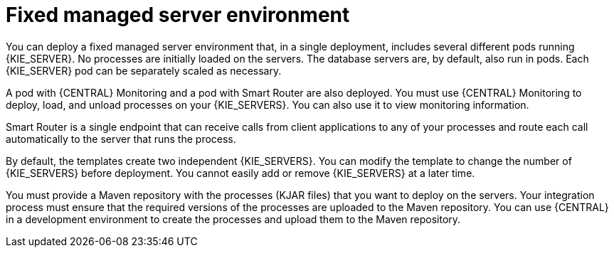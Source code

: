 [id='environment-managed-con']
= Fixed managed server environment
You can deploy a fixed managed server environment that, in a single deployment, includes several different pods running {KIE_SERVER}. No processes are initially loaded on the servers. The database servers are, by default, also run in pods. Each {KIE_SERVER} pod can be separately scaled as necessary.

A pod with {CENTRAL} Monitoring and a pod with Smart Router are also deployed. You must use {CENTRAL} Monitoring to deploy, load, and unload processes on your {KIE_SERVERS}. You can also use it to view monitoring information.

Smart Router is a single endpoint that can receive calls from client applications to any of your processes and route each call automatically to the server that runs the process.

By default, the templates create two independent {KIE_SERVERS}. You can modify the template to change the number of {KIE_SERVERS} before deployment. You cannot easily add or remove {KIE_SERVERS} at a later time.

You must provide a Maven repository with the processes (KJAR files) that you want to deploy on the servers. Your integration process must ensure that the required versions of the processes are uploaded to the Maven repository. You can use {CENTRAL} in a development environment to create the processes and upload them to the Maven repository.
